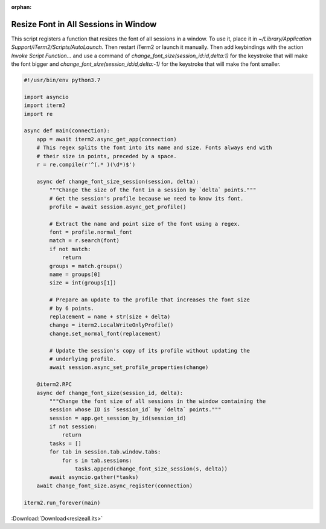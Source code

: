 :orphan:

.. _resizeall_example:

Resize Font in All Sessions in Window
=====================================

This script registers a function that resizes the font of all sessions in a window. To use it, place it in `~/Library/Application Support/iTerm2/Scripts/AutoLaunch`. Then restart iTerm2 or launch it manually. Then add keybindings with the action *Invoke Script Function…* and use a command of `change_font_size(session_id:id,delta:1)` for the keystroke that will make the font bigger and `change_font_size(session_id:id,delta:-1)` for the keystroke that will make the font smaller.

.. code-block:: python

    #!/usr/bin/env python3.7

    import asyncio
    import iterm2
    import re

    async def main(connection):
        app = await iterm2.async_get_app(connection)
        # This regex splits the font into its name and size. Fonts always end with
        # their size in points, preceded by a space.
        r = re.compile(r'^(.* )(\d*)$')

        async def change_font_size_session(session, delta):
            """Change the size of the font in a session by `delta` points."""
            # Get the session's profile because we need to know its font.
            profile = await session.async_get_profile()

            # Extract the name and point size of the font using a regex.
            font = profile.normal_font
            match = r.search(font)
            if not match:
                return
            groups = match.groups()
            name = groups[0]
            size = int(groups[1])

            # Prepare an update to the profile that increases the font size
            # by 6 points.
            replacement = name + str(size + delta)
            change = iterm2.LocalWriteOnlyProfile()
            change.set_normal_font(replacement)

            # Update the session's copy of its profile without updating the
            # underlying profile.
            await session.async_set_profile_properties(change)

        @iterm2.RPC
        async def change_font_size(session_id, delta):
            """Change the font size of all sessions in the window containing the
            session whose ID is `session_id` by `delta` points."""
            session = app.get_session_by_id(session_id)
            if not session:
                return
            tasks = []
            for tab in session.tab.window.tabs:
                for s in tab.sessions:
                    tasks.append(change_font_size_session(s, delta))
            await asyncio.gather(*tasks)
        await change_font_size.async_register(connection)

    iterm2.run_forever(main)


:Download:`Download<resizeall.its>`
